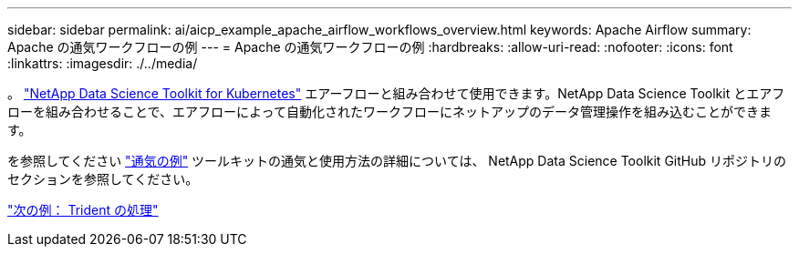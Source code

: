 ---
sidebar: sidebar 
permalink: ai/aicp_example_apache_airflow_workflows_overview.html 
keywords: Apache Airflow 
summary: Apache の通気ワークフローの例 
---
= Apache の通気ワークフローの例
:hardbreaks:
:allow-uri-read: 
:nofooter: 
:icons: font
:linkattrs: 
:imagesdir: ./../media/


[role="lead"]
。 https://github.com/NetApp/netapp-data-science-toolkit/tree/main/Kubernetes["NetApp Data Science Toolkit for Kubernetes"] エアーフローと組み合わせて使用できます。NetApp Data Science Toolkit とエアフローを組み合わせることで、エアフローによって自動化されたワークフローにネットアップのデータ管理操作を組み込むことができます。

を参照してください https://github.com/NetApp/netapp-data-science-toolkit/tree/main/Kubernetes/Examples/Airflow["通気の例"] ツールキットの通気と使用方法の詳細については、 NetApp Data Science Toolkit GitHub リポジトリのセクションを参照してください。

link:aicp_example_trident_operations_overview.html["次の例： Trident の処理"]
